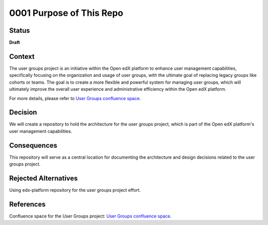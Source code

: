 0001 Purpose of This Repo
#########################

Status
******

**Draft**

.. TODO: When ready, update the status from Draft to Provisional or Accepted.

.. Standard statuses
    - **Draft** if the decision is newly proposed and in active discussion
    - **Provisional** if the decision is still preliminary and in experimental phase
    - **Accepted** *(date)* once it is agreed upon
    - **Superseded** *(date)* with a reference to its replacement if a later ADR changes or reverses the decision

    If an ADR has Draft status and the PR is under review, you can either use the intended final status (e.g. Provisional, Accepted, etc.), or you can clarify both the current and intended status using something like the following: "Draft (=> Provisional)". Either of these options is especially useful if the merged status is not intended to be Accepted.

Context
*******

The user groups project is an initiative within the Open edX platform to enhance user management capabilities, specifically focusing on the organization and usage of user groups, with the ultimate goal of replacing legacy groups like cohorts or teams. The goal is to create a more flexible and powerful system for managing user groups, which will ultimately improve the overall user experience and administrative efficiency within the Open edX platform.

For more details, please refer to `User Groups confluence space <https://openedx.atlassian.net/wiki/spaces/OEPM/pages/4901404678/User+Groups>`_.

.. This section describes the forces at play, including technological, political, social, and project local. These forces are probably in tension, and should be called out as such. The language in this section is value-neutral. It is simply describing facts.

Decision
********

We will create a repository to hold the architecture for the user groups project, which is part of the Open edX platform's user management capabilities.

.. This section describes our response to these forces. It is stated in full sentences, with active voice. "We will …"

Consequences
************

This repository will serve as a central location for documenting the architecture and design decisions related to the user groups project.

.. This section describes the resulting context, after applying the decision. All consequences should be listed here, not just the "positive" ones. A particular decision may have positive, negative, and neutral consequences, but all of them affect the team and project in the future.

Rejected Alternatives
*********************

Using edx-platform repository for the user groups project effort.

.. This section lists alternate options considered, described briefly, with pros and cons.

References
**********

Confluence space for the User Groups project: `User Groups confluence space <https://openedx.atlassian.net/wiki/spaces/OEPM/pages/4901404678/User+Groups>`_.

.. (Optional) List any additional references here that would be useful to the future reader. See `Documenting Architecture Decisions`_ and `OEP-19 on ADRs`_ for further input.

.. _Documenting Architecture Decisions: https://cognitect.com/blog/2011/11/15/documenting-architecture-decisions
.. _OEP-19 on ADRs: https://open-edx-proposals.readthedocs.io/en/latest/best-practices/oep-0019-bp-developer-documentation.html#adrs
